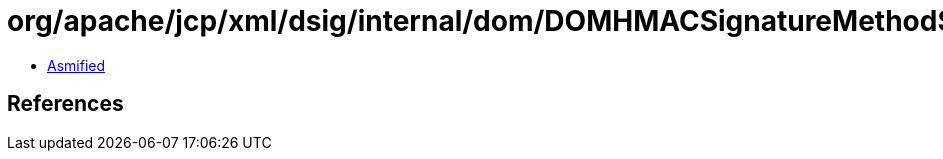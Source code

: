 = org/apache/jcp/xml/dsig/internal/dom/DOMHMACSignatureMethod$SHA384.class

 - link:DOMHMACSignatureMethod$SHA384-asmified.java[Asmified]

== References

